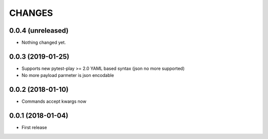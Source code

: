 =======
CHANGES
=======

0.0.4 (unreleased)
------------------

- Nothing changed yet.


0.0.3 (2019-01-25)
------------------

- Supports new pytest-play >= 2.0 YAML based syntax (json no more supported)

- No more payload parmeter is json encodable


0.0.2 (2018-01-10)
------------------

- Commands accept kwargs now


0.0.1 (2018-01-04)
------------------

* First release
